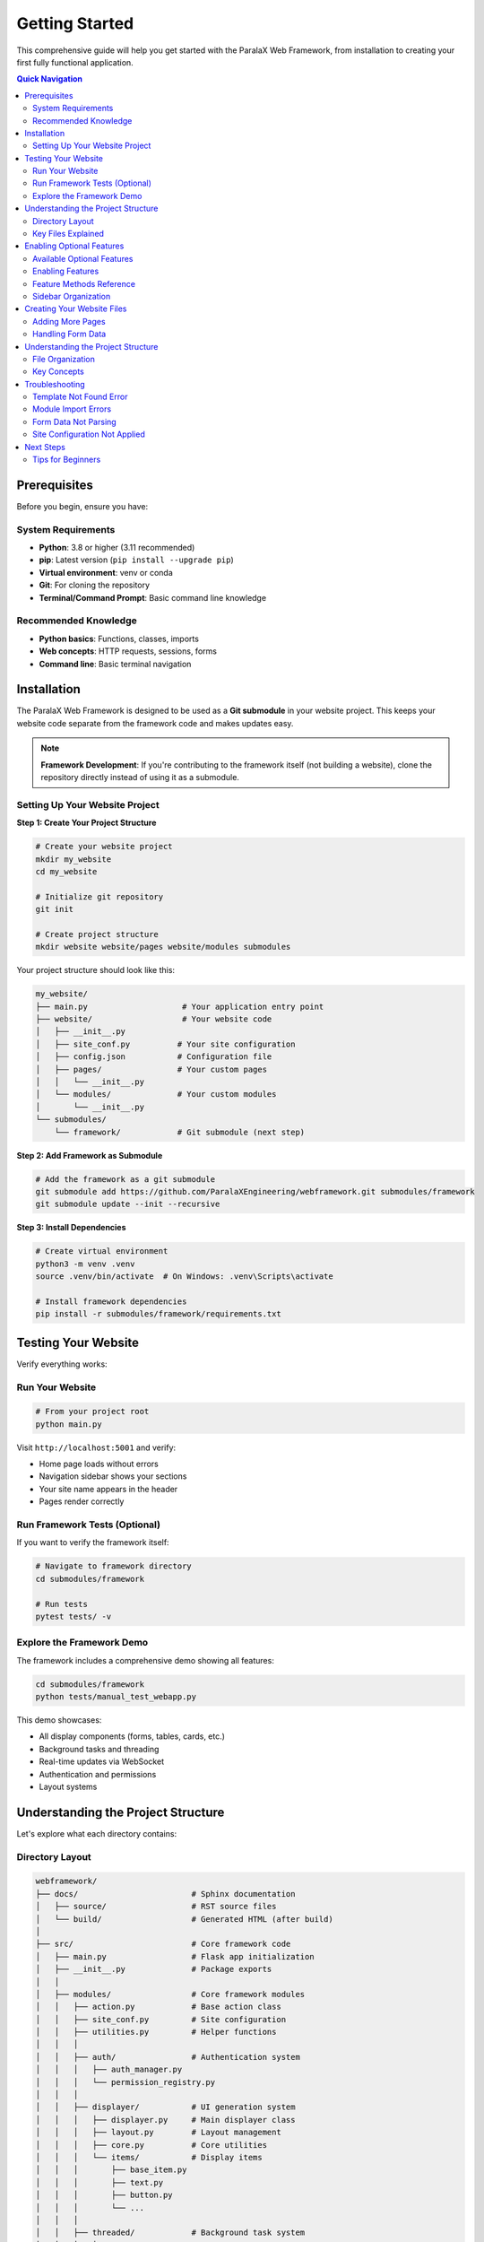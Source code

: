 Getting Started
===============

This comprehensive guide will help you get started with the ParalaX Web Framework, from installation to creating your first fully functional application.

.. contents:: Quick Navigation
   :local:
   :depth: 2

Prerequisites
-------------

Before you begin, ensure you have:

System Requirements
^^^^^^^^^^^^^^^^^^^

* **Python**: 3.8 or higher (3.11 recommended)
* **pip**: Latest version (``pip install --upgrade pip``)
* **Virtual environment**: venv or conda
* **Git**: For cloning the repository
* **Terminal/Command Prompt**: Basic command line knowledge

Recommended Knowledge
^^^^^^^^^^^^^^^^^^^^^

* **Python basics**: Functions, classes, imports
* **Web concepts**: HTTP requests, sessions, forms
* **Command line**: Basic terminal navigation

Installation
------------

The ParalaX Web Framework is designed to be used as a **Git submodule** in your website project. This keeps your website code separate from the framework code and makes updates easy.

.. note::
   **Framework Development**: If you're contributing to the framework itself (not building a website), clone the repository directly instead of using it as a submodule.

Setting Up Your Website Project
^^^^^^^^^^^^^^^^^^^^^^^^^^^^^^^^

**Step 1: Create Your Project Structure**

.. code-block:: bash

   # Create your website project
   mkdir my_website
   cd my_website
   
   # Initialize git repository
   git init
   
   # Create project structure
   mkdir website website/pages website/modules submodules

Your project structure should look like this:

.. code-block:: text

   my_website/
   ├── main.py                    # Your application entry point
   ├── website/                   # Your website code
   │   ├── __init__.py
   │   ├── site_conf.py          # Your site configuration
   │   ├── config.json           # Configuration file
   │   ├── pages/                # Your custom pages
   │   │   └── __init__.py
   │   └── modules/              # Your custom modules
   │       └── __init__.py
   └── submodules/
       └── framework/            # Git submodule (next step)

**Step 2: Add Framework as Submodule**

.. code-block:: bash

   # Add the framework as a git submodule
   git submodule add https://github.com/ParalaXEngineering/webframework.git submodules/framework
   git submodule update --init --recursive

**Step 3: Install Dependencies**

.. code-block:: bash

   # Create virtual environment
   python3 -m venv .venv
   source .venv/bin/activate  # On Windows: .venv\Scripts\activate
   
   # Install framework dependencies
   pip install -r submodules/framework/requirements.txt

Testing Your Website
--------------------

Verify everything works:

Run Your Website
^^^^^^^^^^^^^^^^

.. code-block:: bash

   # From your project root
   python main.py

Visit ``http://localhost:5001`` and verify:

- Home page loads without errors
- Navigation sidebar shows your sections
- Your site name appears in the header
- Pages render correctly

Run Framework Tests (Optional)
^^^^^^^^^^^^^^^^^^^^^^^^^^^^^^^

If you want to verify the framework itself:

.. code-block:: bash

   # Navigate to framework directory
   cd submodules/framework
   
   # Run tests
   pytest tests/ -v

Explore the Framework Demo
^^^^^^^^^^^^^^^^^^^^^^^^^^^

The framework includes a comprehensive demo showing all features:

.. code-block:: bash

   cd submodules/framework
   python tests/manual_test_webapp.py

This demo showcases:

- All display components (forms, tables, cards, etc.)
- Background tasks and threading
- Real-time updates via WebSocket
- Authentication and permissions
- Layout systems

Understanding the Project Structure
------------------------------------

Let's explore what each directory contains:

Directory Layout
^^^^^^^^^^^^^^^^

.. code-block:: text

   webframework/
   ├── docs/                        # Sphinx documentation
   │   ├── source/                  # RST source files
   │   └── build/                   # Generated HTML (after build)
   │
   ├── src/                         # Core framework code
   │   ├── main.py                  # Flask app initialization
   │   ├── __init__.py              # Package exports
   │   │
   │   ├── modules/                 # Core framework modules
   │   │   ├── action.py            # Base action class
   │   │   ├── site_conf.py         # Site configuration
   │   │   ├── utilities.py         # Helper functions
   │   │   │
   │   │   ├── auth/                # Authentication system
   │   │   │   ├── auth_manager.py
   │   │   │   └── permission_registry.py
   │   │   │
   │   │   ├── displayer/           # UI generation system
   │   │   │   ├── displayer.py     # Main displayer class
   │   │   │   ├── layout.py        # Layout management
   │   │   │   ├── core.py          # Core utilities
   │   │   │   └── items/           # Display items
   │   │   │       ├── base_item.py
   │   │   │       ├── text.py
   │   │   │       ├── button.py
   │   │   │       └── ...
   │   │   │
   │   │   ├── threaded/            # Background task system
   │   │   │   ├── threaded_action.py
   │   │   │   └── threaded_manager.py
   │   │   │
   │   │   ├── scheduler/           # Real-time update system
   │   │   │   ├── scheduler.py
   │   │   │   ├── message_queue.py
   │   │   │   └── emitter.py
   │   │   │
   │   │   └── log/                 # Logging infrastructure
   │   │       └── logger_factory.py
   │   │
   │   └── pages/                   # Built-in pages
   │       ├── common.py            # Home page
   │       ├── admin.py             # Admin panel
   │       ├── user.py              # User profile
   │       └── threads.py           # Thread monitor
   │
   ├── templates/                   # Jinja2 templates
   │   ├── base.j2                  # Base template
   │   ├── index.j2                 # Home page
   │   ├── login.j2                 # Login page
   │   └── displayer_items/         # Item templates
   │
   ├── webengine/                   # Static assets
   │   └── assets/
   │       ├── css/                 # Stylesheets
   │       ├── js/                  # JavaScript
   │       └── images/              # Images/icons
   │
   ├── tests/                       # Test suite
   │   ├── unit/                    # Unit tests
   │   ├── integration/             # Integration tests
   │   ├── conftest.py              # Pytest fixtures
   │   ├── manual_test_webapp.py    # Demo application
   │   └── demo_support/            # Demo pages
   │
   ├── logs/                        # Application logs (auto-created)
   ├── flask_session/               # Session files (auto-created)
   ├── auth/                        # User data (auto-created)
   │
   ├── pyproject.toml               # Project metadata
   ├── requirements.txt             # Python dependencies
   ├── pytest.ini                   # Pytest configuration
   └── README.md                    # Overview documentation

Key Files Explained
^^^^^^^^^^^^^^^^^^^

**main.py**
   Flask application initialization, blueprint registration, SocketIO setup

**displayer.py**
   Core UI generation class - creates pages programmatically

**threaded_action.py**
   Base class for background tasks with progress tracking

**scheduler.py**
   Manages periodic tasks and real-time client updates

**auth_manager.py**
   User authentication and permission management

**site_conf.py**
   Application configuration and navigation structure

Enabling Optional Features
--------------------------

The framework provides several optional system components that can be enabled selectively based on your needs. These features add powerful functionality like authentication, background tasks, real-time updates, and management tools.

Available Optional Features
^^^^^^^^^^^^^^^^^^^^^^^^^^^

The following system features can be enabled in your site configuration:

**Authentication System**
   User login, permissions, and role-based access control
   
**Thread Monitor**
   Real-time monitoring of background tasks and threaded actions
   
**Scheduler**
   Periodic task execution and real-time client updates via WebSocket
   
**Log Viewer**
   Web-based log file viewer with filtering and search
   
**Bug Tracker**
   Issue tracking integration (requires Redmine or compatible system)
   
**Settings Manager**
   Web interface for managing application settings
   
**Updater**
   Automatic application update system
   
**Packager**
   Tools for creating distributable resource packages

Enabling Features
^^^^^^^^^^^^^^^^^

To enable optional features, call the corresponding ``enable_*()`` methods in your ``Site_conf`` subclass's ``__init__()`` method:

.. code-block:: python

   from submodules.framework.src.modules.site_conf import Site_conf
   
   
   class MySiteConf(Site_conf):
       def __init__(self):
           super().__init__()
           
           # Enable authentication
           self.enable_authentication(add_to_sidebar=True)
           
           # Enable thread monitoring
           self.enable_threads(add_to_sidebar=True)
           
           # Enable scheduler for real-time updates
           self.enable_scheduler()
           
           # Enable log viewer
           self.enable_log_viewer(add_to_sidebar=True)

The ``add_to_sidebar`` parameter controls whether a navigation link is added to the sidebar. Set it to ``False`` if you want the feature enabled but don't want it in the navigation.

.. tip::
   If you don't enable the scheduler, the framework will still work but pages won't receive real-time updates via WebSocket.

Feature Methods Reference
^^^^^^^^^^^^^^^^^^^^^^^^^

**enable_authentication(add_to_sidebar=True)**
   Enables user authentication system. Adds "Admin" and "My Profile" links to sidebar if ``add_to_sidebar=True``.
   
   .. code-block:: python
   
      self.enable_authentication(add_to_sidebar=True)

**enable_threads(add_to_sidebar=True)**
   Enables background task monitoring. Adds "Threads" page to System > Monitoring section if ``add_to_sidebar=True``.
   
   .. code-block:: python
   
      self.enable_threads(add_to_sidebar=True)

**enable_scheduler()**
   Enables periodic task scheduler and WebSocket real-time updates. Does not add sidebar items.
   
   .. code-block:: python
   
      self.enable_scheduler()

**enable_log_viewer(add_to_sidebar=True)**
   Enables web-based log file viewer. Adds "Logs" page to System > Monitoring section if ``add_to_sidebar=True``.
   
   .. code-block:: python
   
      self.enable_log_viewer(add_to_sidebar=True)

**enable_bug_tracker(add_to_sidebar=True)**
   Enables issue tracking integration. Adds "Bug Tracker" to System > Tools section if ``add_to_sidebar=True``.
   
   .. code-block:: python
   
      self.enable_bug_tracker(add_to_sidebar=True)

**enable_settings(add_to_sidebar=True)**
   Enables settings management interface. Adds "Settings" to System > Tools section if ``add_to_sidebar=True``.
   
   .. code-block:: python
   
      self.enable_settings(add_to_sidebar=True)

**enable_updater(add_to_sidebar=True)**
   Enables automatic update system. Adds "Updater" to System > Deployment section if ``add_to_sidebar=True``.
   
   .. code-block:: python
   
      self.enable_updater(add_to_sidebar=True)

**enable_packager(add_to_sidebar=True)**
   Enables resource package creation. Adds "Packager" to System > Deployment section if ``add_to_sidebar=True``.
   
   .. code-block:: python
   
      self.enable_packager(add_to_sidebar=True)

**enable_all_features(add_to_sidebar=True)**
   Convenience method that enables all optional features at once.
   
   .. code-block:: python
   
      self.enable_all_features(add_to_sidebar=True)

Sidebar Organization
^^^^^^^^^^^^^^^^^^^^

When you enable features with ``add_to_sidebar=True``, they are automatically organized into logical sections under a "System" title in the navigation sidebar:

**System** (title)
   - **Monitoring** (section)
      - Threads - Monitor background tasks
      - Logs - View application logs
   
   - **Tools** (section)
      - Bug Tracker - Issue tracking
      - Settings - Application settings
   
   - **Deployment** (section)
      - Updater - Application updates
      - Packager - Package creation

This organization keeps system utilities separate from your application pages.

Creating Your Website Files
---------------------------

Now let's create the essential files for your website.

**Step 1: Create Site Configuration** (``website/site_conf.py``)

This file defines your site's navigation, branding, and settings:

.. code-block:: python

   """
   Site Configuration for Your Website
   """
   from submodules.framework.src.modules.site_conf import Site_conf
   
   
   class MySiteConf(Site_conf):
       """Custom site configuration"""
       
       def __init__(self):
           super().__init__()
           
           # Configure application details
           self.m_app = {
               "name": "My Website",
               "version": "1.0.0",
               "icon": "rocket",
               "footer": "2025 &copy; Your Company"
           }
           
           # Set welcome message
           self.m_index = "Welcome to My Website"
           
           # Enable optional features (as needed)
           self.enable_authentication(add_to_sidebar=True)
           self.enable_threads(add_to_sidebar=True)
           self.enable_scheduler()  # For real-time updates
           
           # Configure sidebar navigation
           self.add_sidebar_title("Main")
           self.add_sidebar_page("Home", "house", "home.index")
           self.add_sidebar_page("About", "information", "home.about")
           
           # Configure topbar
           self.m_topbar = {
               "display": True,
               "left": [],
               "center": [],
               "right": [],
               "login": True
           }

**Step 2: Create Your Home Page** (``website/pages/home.py``)

.. code-block:: python

   """
   Home Page
   """
   from flask import Blueprint
   from submodules.framework.src.modules.displayer import (
       Displayer, DisplayerItemText
   )
   
   home_bp = Blueprint('home', __name__)
   
   
   @home_bp.route('/')
   def index():
       disp = Displayer()
       
       disp.add_generic({
           "id": "welcome",
           "title": "Welcome"
       })
       
       disp.add_display_item(
           DisplayerItemText("Welcome to your website!")
       )
       
       return disp.display()

**Step 3: Create Main Entry Point** (``main.py`` in project root)

.. code-block:: python

   """
   Main Application Entry Point
   """
   import sys
   import os
   
   # Setup paths
   project_root = os.path.dirname(os.path.abspath(__file__))
   framework_root = os.path.join(project_root, 'submodules', 'framework')
   
   sys.path.insert(0, project_root)
   sys.path.insert(0, framework_root)
   sys.path.insert(0, os.path.join(framework_root, 'src'))
   
   # Import framework
   from submodules.framework.src.main import app, setup_app
   from submodules.framework.src.modules import site_conf
   
   # Import your configuration
   from website.site_conf import MySiteConf
   from website.pages.home import home_bp
   
   # Change to framework directory for templates
   os.chdir(framework_root)
   
   # STEP 1: Configure site BEFORE setup_app
   site_conf.site_conf_obj = MySiteConf()
   site_conf.site_conf_app_path = framework_root
   
   # STEP 2: Initialize framework
   socketio = setup_app(app)
   
   # STEP 3: Register your pages
   app.register_blueprint(home_bp)
   
   # STEP 4: Run
   if __name__ == "__main__":
       print("Starting server on http://localhost:5001")
       socketio.run(app, debug=False, host='0.0.0.0', port=5001)

**Step 4: Run Your Website**

.. code-block:: bash

   python main.py

Visit ``http://localhost:5001`` to see your website!

Adding More Pages
^^^^^^^^^^^^^^^^^^

To add an "About" page to your website:

**1. Add route to your site configuration** (``website/site_conf.py``):

.. code-block:: python

   # In MySiteConf.__init__():
   self.add_sidebar_page("About", "information", "home.about")

**2. Add the route to your home page blueprint** (``website/pages/home.py``):

.. code-block:: python

   @home_bp.route('/about')
   def about():
       disp = Displayer()
       
       disp.add_generic({
           "id": "about",
           "title": "About Us"
       })
       
       disp.add_display_item(
           DisplayerItemText("This is my website built with ParalaX!")
       )
       
       return disp.display()

Or create a separate blueprint file (``website/pages/about.py``) and register it in ``main.py``.

Handling Form Data
^^^^^^^^^^^^^^^^^^

To create a contact form in your website:

.. code-block:: python

   # In website/pages/home.py (or separate contact.py)
   from flask import request
   from submodules.framework.src.modules.displayer import (
       DisplayerItemInput, DisplayerItemTextarea, DisplayerItemButton
   )
   from submodules.framework.src.modules.utilities import util_post_to_json
   
   
   @home_bp.route('/contact', methods=["GET", "POST"])
   def contact():
       if request.method == "POST":
           # Parse form data using util_post_to_json
           # This handles hierarchical form data (module.field structure)
           data_in = util_post_to_json(request.form.to_dict())
           
           # Extract values from parsed data
           contact_data = data_in.get("contact", {})
           name = contact_data.get("name", "")
           email = contact_data.get("email", "")
           message = contact_data.get("message", "")
           
           # Show confirmation
           disp = Displayer()
           disp.add_generic({"title": "Thank You"})
           disp.add_display_item(
               DisplayerItemText(f"Thanks, {name}! We'll be in touch.")
           )
           return disp.display()
       
       # Show form
       disp = Displayer()
       disp.add_generic({"id": "contact", "title": "Contact Us"})
       
       disp.add_display_item(
           DisplayerItemInput("name", label="Your Name", required=True)
       )
       disp.add_display_item(
           DisplayerItemInput("email", label="Email", input_type="email")
       )
       disp.add_display_item(
           DisplayerItemTextarea("message", label="Message", rows=5)
       )
       disp.add_display_item(
           DisplayerItemButton("Send", button_type="submit", color="primary")
       )
       
       return disp.display()

.. important::
   Always use ``util_post_to_json()`` to parse form data. The Displayer system creates hierarchical form field names (``module_id.field_name``), and this utility properly converts them to nested dictionaries.

Understanding the Project Structure
------------------------------------

Your website project has a specific structure that separates your code from the framework:

File Organization
^^^^^^^^^^^^^^^^^

.. code-block:: text

   my_website/
   ├── main.py                    # Entry point - configures and starts app
   │
   ├── website/                   # YOUR code lives here
   │   ├── site_conf.py          # Site configuration (navigation, branding)
   │   ├── config.json           # App settings (optional)
   │   ├── pages/                # Your page blueprints
   │   │   ├── __init__.py
   │   │   └── home.py          # Example: home page routes
   │   └── modules/              # Your custom modules
   │       ├── __init__.py
   │       └── my_action.py     # Example: custom threaded actions
   │
   └── submodules/
       └── framework/            # Framework code (git submodule)
           ├── src/              # Framework source
           ├── templates/        # Framework templates
           └── webengine/        # Framework static assets

Key Concepts
^^^^^^^^^^^^

**1. Separation of Concerns**

- **Your Code** (``website/``): Site-specific pages, logic, and configuration
- **Framework Code** (``submodules/framework/``): Reusable components, never modified

**2. Site Configuration**

Your ``website/site_conf.py`` must:

- Inherit from ``Site_conf``
- Define navigation, branding, and settings
- Be set **before** calling ``setup_app()``

**3. Path Management**

``main.py`` handles paths so your code and framework code can find each other:

.. code-block:: python

   # Setup Python import paths
   sys.path.insert(0, project_root)
   sys.path.insert(0, framework_root)
   
   # Change to framework directory for templates
   os.chdir(framework_root)

Troubleshooting
---------------

Template Not Found Error
^^^^^^^^^^^^^^^^^^^^^^^^^

**Error**: ``jinja2.exceptions.TemplateNotFound: 'base_content_reloader.j2'``

**Cause**: The working directory is not set to the framework root.

**Solution**: Ensure ``main.py`` includes:

.. code-block:: python

   import os
   framework_root = os.path.join(project_root, 'submodules', 'framework')
   os.chdir(framework_root)  # Must be done before setup_app()

Module Import Errors
^^^^^^^^^^^^^^^^^^^^

**Error**: ``ModuleNotFoundError: No module named 'submodules.framework.src'``

**Cause**: Python can't find the framework or your website code.

**Solution**: Verify ``main.py`` has correct path setup:

.. code-block:: python

   import sys
   import os
   
   project_root = os.path.dirname(os.path.abspath(__file__))
   framework_root = os.path.join(project_root, 'submodules', 'framework')
   
   sys.path.insert(0, project_root)
   sys.path.insert(0, framework_root)
   sys.path.insert(0, os.path.join(framework_root, 'src'))

Form Data Not Parsing
^^^^^^^^^^^^^^^^^^^^^

**Issue**: Form values are ``None`` or not accessible.

**Cause**: Not using ``util_post_to_json()`` to parse form data.

**Solution**: Always use the framework utility:

.. code-block:: python

   from submodules.framework.src.modules.utilities import util_post_to_json
   
   @home_bp.route("/submit", methods=["POST"])
   def submit():
       data_in = util_post_to_json(request.form.to_dict())
       my_data = data_in.get("my_module_id", {})

Site Configuration Not Applied
^^^^^^^^^^^^^^^^^^^^^^^^^^^^^^^

**Issue**: Site name, navigation not showing correctly.

**Cause**: Site configuration not set before ``setup_app()``.

**Solution**: In ``main.py``, always set configuration first:

.. code-block:: python

   # 1. Import and set site_conf BEFORE setup_app
   from website.site_conf import MySiteConf
   site_conf.site_conf_obj = MySiteConf()
   
   # 2. THEN call setup_app
   socketio = setup_app(app)
   
   # 3. THEN register your blueprints
   app.register_blueprint(home_bp)

Next Steps
----------

Congratulations! You now have the framework installed and have created your first application. Here's what to learn next:

1. **Explore Components**
   
   Run the demo app to see all available display items:
   
   .. code-block:: bash
   
      python tests/manual_test_webapp.py

2. **Learn the Display System**
   
   Read :doc:`tutorials` → "Building Your First Application" for detailed examples.

3. **Add Background Tasks**
   
   See :doc:`tutorials` → "Adding Background Tasks" to learn threaded actions.

4. **Implement Authentication**
   
   Follow :doc:`tutorials` → "Implementing Authentication" for user management.

5. **Study the Architecture**
   
   Read :doc:`framework` to understand how components work together.

6. **Browse Examples**
   
   Check :doc:`examples` for code patterns and recipes.

7. **API Reference**
   
   Explore :doc:`framework_classes` for complete class documentation.

Tips for Beginners
^^^^^^^^^^^^^^^^^^

1. **Start Simple**: Begin with single-page apps before adding complexity
2. **Use the Demo**: The demo app (``tests/manual_test_webapp.py``) is your best reference
3. **Check Logs**: Application logs are in ``logs/`` directory
4. **Read Docstrings**: Framework classes have detailed docstrings
5. **Run Tests**: Use tests as examples of correct usage
6. **Ask for Help**: Check :doc:`faq` and :doc:`troubleshooting`